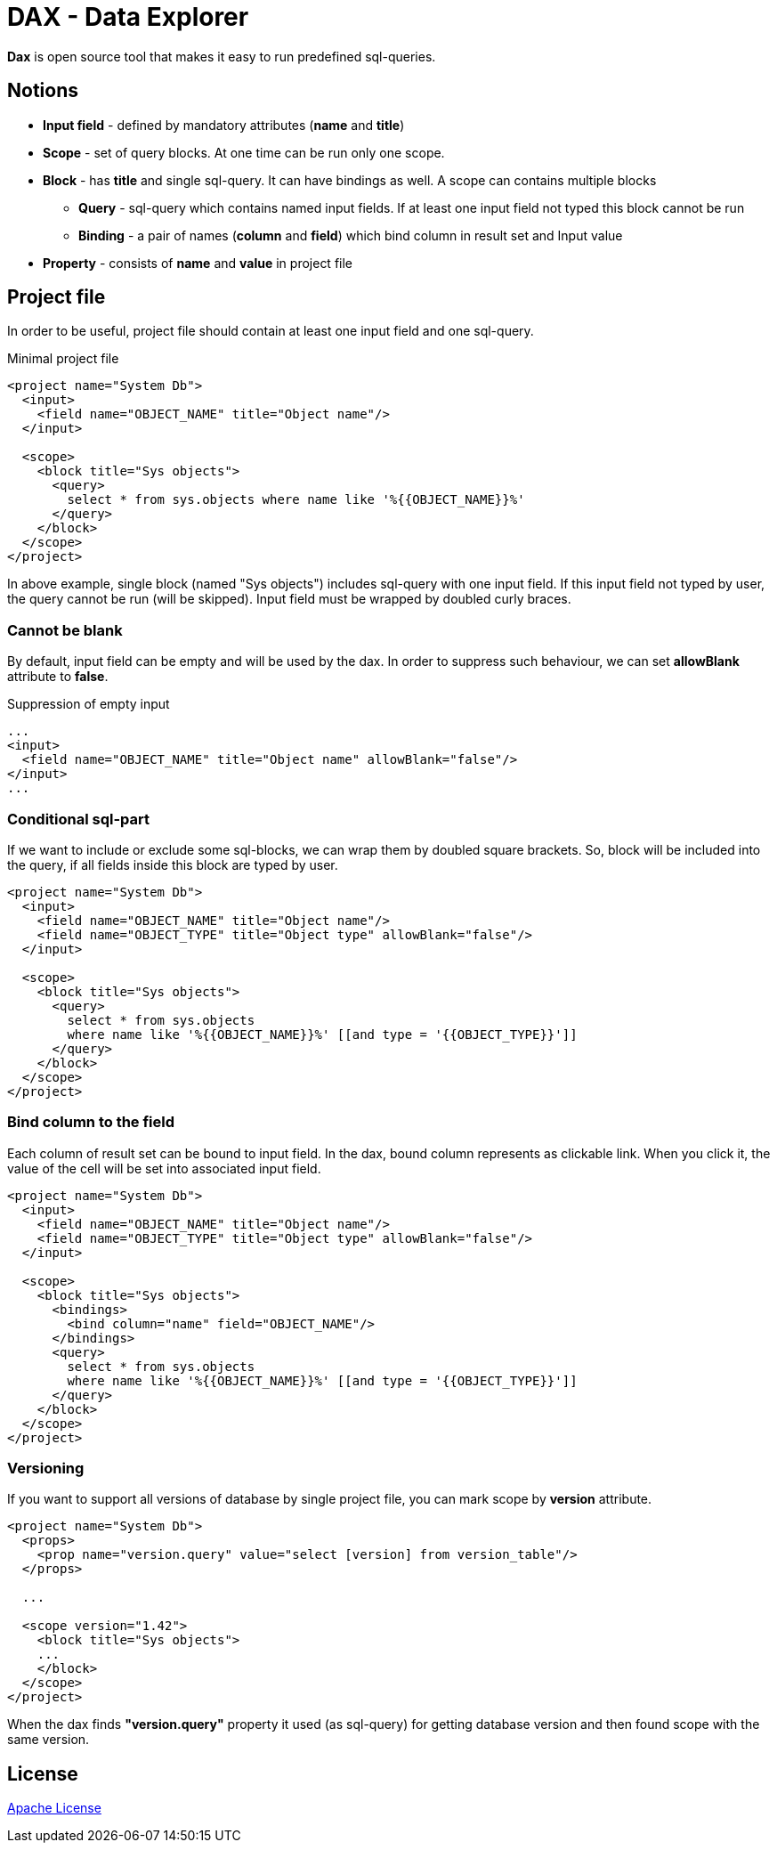 = DAX - Data Explorer

*Dax* is open source tool that makes it easy to run predefined sql-queries.

== Notions
* *Input field* - defined by mandatory attributes (*name* and *title*)
* *Scope* - set of query blocks. At one time can be run only one scope.
* *Block* - has *title* and single sql-query. It can have bindings as well. A scope can contains multiple blocks 
** *Query* - sql-query which contains named input fields. If at least one input field not typed this block cannot be run
** *Binding* - a pair of names (*column* and *field*) which bind column in result set and Input value
* *Property* - consists of *name* and *value* in project file

== Project file
In order to be useful, project file should contain at least one input field and one sql-query.

.Minimal project file
[source,xml]
----
<project name="System Db">
  <input>
    <field name="OBJECT_NAME" title="Object name"/>
  </input>

  <scope>
    <block title="Sys objects">
      <query>
        select * from sys.objects where name like '%{{OBJECT_NAME}}%'
      </query>
    </block>
  </scope>
</project>
----

In above example, single block (named "Sys objects") includes sql-query with one input field. If this input field not typed by user, the query cannot be run (will be skipped). Input field must be wrapped by doubled curly braces.

=== Cannot be blank
By default, input field can be empty and will be used by the dax. In order to suppress such behaviour, we can set *allowBlank* attribute to *false*.

.Suppression of empty input
[source,xml]
----
...
<input>
  <field name="OBJECT_NAME" title="Object name" allowBlank="false"/>
</input>
...
----

=== Conditional sql-part
If we want to include or exclude some sql-blocks, we can wrap them by doubled square brackets. So, block will be included into the query, if all fields inside this block are typed by user.

[source,xml]
----
<project name="System Db">
  <input>
    <field name="OBJECT_NAME" title="Object name"/>
    <field name="OBJECT_TYPE" title="Object type" allowBlank="false"/>
  </input>

  <scope>
    <block title="Sys objects">
      <query>
        select * from sys.objects
        where name like '%{{OBJECT_NAME}}%' [[and type = '{{OBJECT_TYPE}}']]
      </query>
    </block>
  </scope>
</project>
----


=== Bind column to the field
Each column of result set can be bound to input field. In the dax, bound column represents as clickable link. When you click it, the value of the cell will be set into associated input field.

[source,xml]
----
<project name="System Db">
  <input>
    <field name="OBJECT_NAME" title="Object name"/>
    <field name="OBJECT_TYPE" title="Object type" allowBlank="false"/>
  </input>

  <scope>
    <block title="Sys objects">
      <bindings>
        <bind column="name" field="OBJECT_NAME"/>
      </bindings>
      <query>
        select * from sys.objects
        where name like '%{{OBJECT_NAME}}%' [[and type = '{{OBJECT_TYPE}}']]
      </query>
    </block>
  </scope>
</project>
----


=== Versioning
If you want to support all versions of database by single project file, you can mark scope by *version* attribute. 

[source,xml]
----
<project name="System Db">
  <props>
    <prop name="version.query" value="select [version] from version_table"/>
  </props>

  ...  

  <scope version="1.42">
    <block title="Sys objects">
    ...
    </block>
  </scope>
</project>
----

When the dax finds *"version.query"* property it used (as sql-query) for getting database version and then found scope with the same version.

== License
link:http://www.apache.org/licenses/LICENSE-2.0[Apache License]